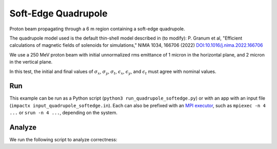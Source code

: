 .. _examples-quadrupole-softedge:

Soft-Edge Quadrupole
===================

Proton beam propagating through a 6 m region containing a soft-edge
quadrupole.

The quadrupole model used is the default thin-shell model described in (to modify):
P. Granum et al, "Efficient calculations of magnetic fields of solenoids for simulations,"
NIMA 1034, 166706 (2022)
`DOI:10.1016/j.nima.2022.166706 <https://doi.org/10.1016/j.nima.2022.166706>`__

We use a 250 MeV proton beam with initial unnormalized rms emittance of 1 micron
in the horizontal plane, and 2 micron in the vertical plane.

In this test, the initial and final values of :math:`\sigma_x`, :math:`\sigma_y`, :math:`\sigma_t`, :math:`\epsilon_x`, :math:`\epsilon_y`, and :math:`\epsilon_t` must agree with nominal values.


Run
---

This example can be run as a Python script (``python3 run_quadrupole_softedge.py``) or with an app with an input file (``impactx input_quadrupole_softedge.in``).
Each can also be prefixed with an `MPI executor <https://www.mpi-forum.org>`__, such as ``mpiexec -n 4 ...`` or ``srun -n 4 ...``, depending on the system.

.. tab-set::

   .. tab-item:: Python Script

       .. literalinclude:: run_quadrupole_softedge.py
          :language: python3
          :caption: You can copy this file from ``examples/quadrupole_softedge/run_quadrupole_softedge.py``.

   .. tab-item:: App Input File

       .. literalinclude:: input_quadrupole_softedge.in
          :language: ini
          :caption: You can copy this file from ``examples/quadrupole_softedge/input_quadrupole_softedge.in``.


Analyze
-------

We run the following script to analyze correctness:

.. dropdown:: Script ``analysis_quadrupole_softedge.py``

   .. literalinclude:: analysis_quadrupole_softedge.py
      :language: python3
      :caption: You can copy this file from ``examples/quadrupole_softedge/analysis_quadrupole_softedge.py``.
